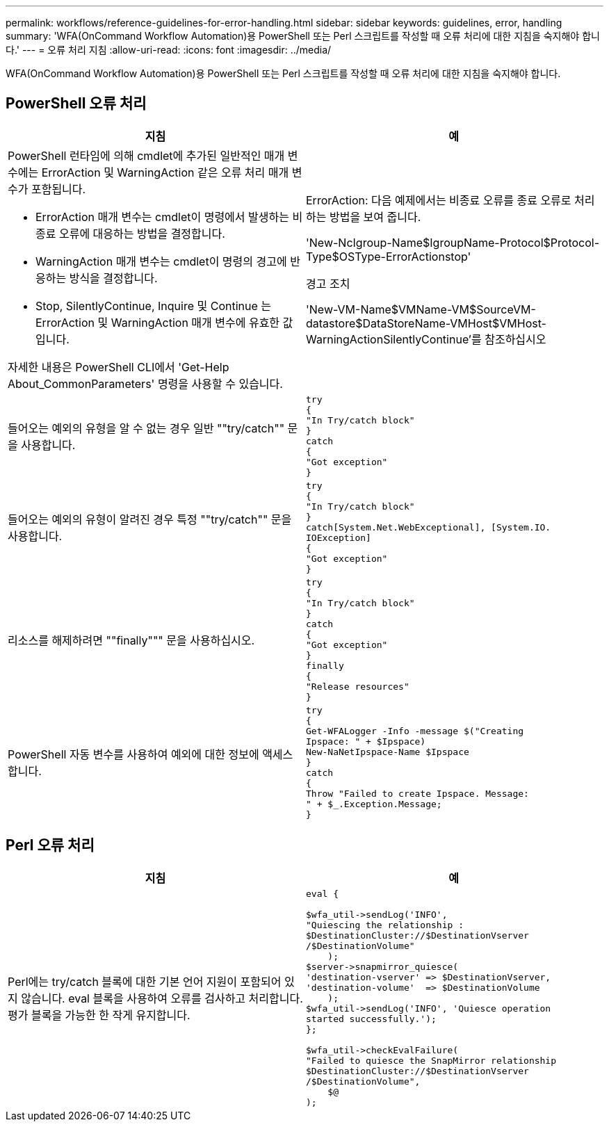 ---
permalink: workflows/reference-guidelines-for-error-handling.html 
sidebar: sidebar 
keywords: guidelines, error, handling 
summary: 'WFA(OnCommand Workflow Automation)용 PowerShell 또는 Perl 스크립트를 작성할 때 오류 처리에 대한 지침을 숙지해야 합니다.' 
---
= 오류 처리 지침
:allow-uri-read: 
:icons: font
:imagesdir: ../media/


[role="lead"]
WFA(OnCommand Workflow Automation)용 PowerShell 또는 Perl 스크립트를 작성할 때 오류 처리에 대한 지침을 숙지해야 합니다.



== PowerShell 오류 처리

[cols="2*"]
|===
| 지침 | 예 


 a| 
PowerShell 런타임에 의해 cmdlet에 추가된 일반적인 매개 변수에는 ErrorAction 및 WarningAction 같은 오류 처리 매개 변수가 포함됩니다.

* ErrorAction 매개 변수는 cmdlet이 명령에서 발생하는 비종료 오류에 대응하는 방법을 결정합니다.
* WarningAction 매개 변수는 cmdlet이 명령의 경고에 반응하는 방식을 결정합니다.
* Stop, SilentlyContinue, Inquire 및 Continue 는 ErrorAction 및 WarningAction 매개 변수에 유효한 값입니다.


자세한 내용은 PowerShell CLI에서 'Get-Help About_CommonParameters' 명령을 사용할 수 있습니다.
 a| 
ErrorAction: 다음 예제에서는 비종료 오류를 종료 오류로 처리하는 방법을 보여 줍니다.

****
'New-NcIgroup-Name$IgroupName-Protocol$Protocol-Type$OSType-ErrorActionstop'

****
경고 조치

****
'New-VM-Name$VMName-VM$SourceVM-datastore$DataStoreName-VMHost$VMHost-WarningActionSilentlyContinue'를 참조하십시오

****


 a| 
들어오는 예외의 유형을 알 수 없는 경우 일반 ""try/catch"" 문을 사용합니다.
 a| 
[listing]
----
try
{
"In Try/catch block"
}
catch
{
"Got exception"
}
----


 a| 
들어오는 예외의 유형이 알려진 경우 특정 ""try/catch"" 문을 사용합니다.
 a| 
[listing]
----
try
{
"In Try/catch block"
}
catch[System.Net.WebExceptional], [System.IO.
IOException]
{
"Got exception"
}
----


 a| 
리소스를 해제하려면 ""finally""" 문을 사용하십시오.
 a| 
[listing]
----
try
{
"In Try/catch block"
}
catch
{
"Got exception"
}
finally
{
"Release resources"
}
----


 a| 
PowerShell 자동 변수를 사용하여 예외에 대한 정보에 액세스합니다.
 a| 
[listing]
----
try
{
Get-WFALogger -Info -message $("Creating
Ipspace: " + $Ipspace)
New-NaNetIpspace-Name $Ipspace
}
catch
{
Throw "Failed to create Ipspace. Message:
" + $_.Exception.Message;
}
----
|===


== Perl 오류 처리

[cols="2*"]
|===
| 지침 | 예 


 a| 
Perl에는 try/catch 블록에 대한 기본 언어 지원이 포함되어 있지 않습니다. eval 블록을 사용하여 오류를 검사하고 처리합니다. 평가 블록을 가능한 한 작게 유지합니다.
 a| 
[listing]
----
eval {

$wfa_util->sendLog('INFO',
"Quiescing the relationship :
$DestinationCluster://$DestinationVserver
/$DestinationVolume"
    );
$server->snapmirror_quiesce(
'destination-vserver' => $DestinationVserver,
'destination-volume'  => $DestinationVolume
    );
$wfa_util->sendLog('INFO', 'Quiesce operation
started successfully.');
};

$wfa_util->checkEvalFailure(
"Failed to quiesce the SnapMirror relationship
$DestinationCluster://$DestinationVserver
/$DestinationVolume",
    $@
);
----
|===
